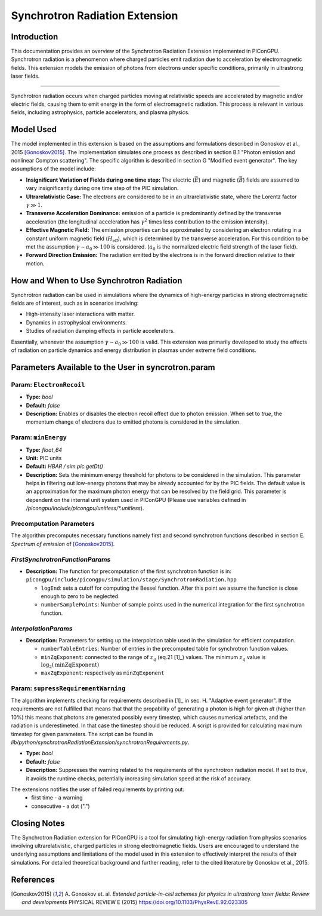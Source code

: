 .. _synchrotronRadiation:

Synchrotron Radiation Extension
=================================================================

Introduction
------------

This documentation provides an overview of the Synchrotron Radiation Extension implemented in PIConGPU. Synchrotron radiation is a phenomenon where charged particles emit radiation due to acceleration by electromagnetic fields. This extension models the emission of photons from electrons under specific conditions, primarily in ultrastrong laser fields.

------------------------------

Synchrotron radiation occurs when charged particles moving at relativistic speeds are accelerated by magnetic and/or electric fields, causing them to emit energy in the form of electromagnetic radiation. This process is relevant in various fields, including astrophysics, particle accelerators, and plasma physics.

Model Used
----------

The model implemented in this extension is based on the assumptions and formulations described in Gonoskov et al., 2015 [Gonoskov2015]_. The implementation simulates one process as described in section B.1 "Photon emission and nonlinear Compton scattering". The specific algorithm is described in section G "Modified event generator". The key assumptions of the model include:

- **Insignificant Variation of Fields during one time step:** The electric (:math:`\vec E`) and magnetic (:math:`\vec B`) fields are assumed to vary insignificantly during one time step of the PIC simulation.
- **Ultrarelativistic Case:** The electrons are considered to be in an ultrarelativistic state, where the Lorentz factor :math:`\gamma \gg 1`.
- **Transverse Acceleration Dominance:**  emission of a particle is predominantly defined by the transverse acceleration (the longitudinal acceleration has :math:`\gamma^2` times less contribution to the emission intensity).
- **Effective Magnetic Field:** The emission properties can be approximated by considering an electron rotating in a constant uniform magnetic field (:math:`H_{\text{eff}}`), which is determined by the transverse acceleration. For this condition to be met the assumption :math:`\gamma \sim a_0 \gg 100` is considered. (:math:`a_0` is the normalized electric field strength of the laser field).
- **Forward Direction Emission:** The radiation emitted by the electrons is in the forward direction relative to their motion.

How and When to Use Synchrotron Radiation
-----------------------------------------

Synchrotron radiation can be used in simulations where the dynamics of high-energy particles in strong electromagnetic fields are of interest, such as in scenarios involving:

- High-intensity laser interactions with matter.
- Dynamics in astrophysical environments.
- Studies of radiation damping effects in particle accelerators.

Essentially, whenever the assumption :math:`\gamma \sim a_0 \gg 100` is valid.
This extension was primarily developed to study the effects of radiation on particle dynamics and energy distribution in plasmas under extreme field conditions.

Parameters Available to the User in syncrotron.param
-----------------------------------------------------

Param: ``ElectronRecoil``
~~~~~~~~~~~~~~~~~~~~~~~~~~	

- **Type:** `bool`
- **Default:** `false`
- **Description:** Enables or disables the electron recoil effect due to photon emission. When set to `true`, the momentum change of electrons due to emitted photons is considered in the simulation.

Param: ``minEnergy``
~~~~~~~~~~~~~~~~~~~~~~~~~~	 
- **Type:** `float_64`
- **Unit:** PIC units 
- **Default:** `HBAR / sim.pic.getDt()`
- **Description:** Sets the minimum energy threshold for photons to be considered in the simulation. This parameter helps in filtering out low-energy photons that may be already accounted for by the PIC fields. The default value is an approximation for the maximum photon energy that can be resolved by the field grid. This parameter is dependent on the internal unit system used in PIConGPU (Please use variables defined in `/picongpu/include/picongpu/unitless/*.unitless`).

Precomputation Parameters
~~~~~~~~~~~~~~~~~~~~~~~~~~
The algorithm precomputes necessary functions namely first and second synchrotron functions described in section E. `Spectrum of emission` of [Gonoskov2015]_.

`FirstSynchrotronFunctionParams`
~~~~~~~~~~~~~~~~~~~~~~~~~~~~~~~~
- **Description:** The function for precomputation of the first synchrotron function is in: ``picongpu/include/picongpu/simulation/stage/SynchrotronRadiation.hpp``

  - ``logEnd``: sets a cutoff for computing the Bessel function. After this point we assume the function is close enough to zero to be neglected. 
  - ``numberSamplePoints``: Number of sample points used in the numerical integration for the first synchrotron function.

`InterpolationParams`
~~~~~~~~~~~~~~~~~~~~~~

- **Description:** Parameters for setting up the interpolation table used in the simulation for efficient computation.

  - ``numberTableEntries``: Number of entries in the precomputed table for synchrotron function values.
  - ``minZqExponent``: connected to the range of :math:`z_q` (eq.21 [1]_) values. The minimum :math:`z_q` value is :math:`\log_2(\text{minZqExponent})`
  - ``maxZqExponent``: respectively as ``minZqExponent``

Param: ``supressRequirementWarning``
~~~~~~~~~~~~~~~~~~~~~~~~~~~~~~~~~~~~	 
The algorithm implements checking for requirements described in [1]_ in sec. H. "Adaptive event generator". If the requirements are not fulfilled that means that that the propability of generating a photon is high for given `dt` (higher than 10%) this means that photons are generated possibly every timestep, which causes numerical artefacts, and the radiation is underestimeted. In that case the timestep should be reduced. A script is provided for calculating maximum timestep for given parameters. The script can be found in `lib/python/synchrotronRadiationExtension/synchrotronRequirements.py`.

- **Type:** `bool`
- **Default:** `false`
- **Description:** Suppresses the warning related to the requirements of the synchrotron radiation model. If set to `true`, it avoids the runtime checks, potentially increasing simulation speed at the risk of accuracy.

The extensions notifies the user of failed requirements by printing out:
 - first time - a warning
 - consecutive - a dot (".")

Closing Notes
-------------

The Synchrotron Radiation extension for PIConGPU is a tool for simulating high-energy radiation from physics scenarios involving ultrarelativistic, charged particles in strong electromagnetic fields. Users are encouraged to understand the underlying assumptions and limitations of the model used in this extension to effectively interpret the results of their simulations. For detailed theoretical background and further reading, refer to the cited literature by Gonoskov et al., 2015.

References
----------

.. [Gonoskov2015]
        A. Gonoskov et. al. 
        *Extended particle-in-cell schemes for physics in ultrastrong laser fields: Review and developments*
        PHYSICAL REVIEW E (2015)
        https://doi.org/10.1103/PhysRevE.92.023305
